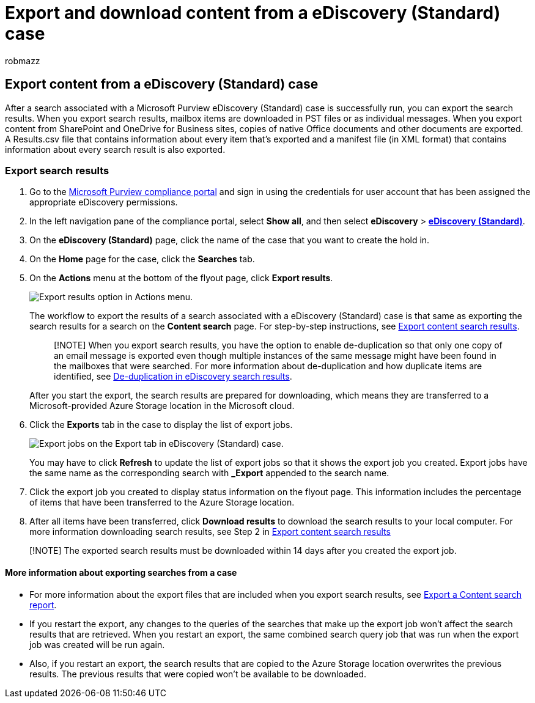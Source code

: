 = Export and download content from a eDiscovery (Standard) case
:audience: Admin
:author: robmazz
:description: Describes how to export and download content from a eDiscovery (Standard) case in Microsoft 365.
:f1.keywords: ["NOCSH"]
:manager: laurawi
:ms.author: robmazz
:ms.collection: ["tier1", "M365-security-compliance", "ediscovery"]
:ms.custom: admindeeplinkCOMPLIANCE
:ms.localizationpriority: medium
:ms.service: O365-seccomp
:ms.topic: article
:search.appverid: ["MOE150", "MET150"]

== Export content from a eDiscovery (Standard) case

After a search associated with a Microsoft Purview eDiscovery (Standard) case is successfully run, you can export the search results.
When you export search results, mailbox items are downloaded in PST files or as individual messages.
When you export content from SharePoint and OneDrive for Business sites, copies of native Office documents and other documents are exported.
A Results.csv file that contains information about every item that's exported and a manifest file (in XML format) that contains information about every search result is also exported.

=== Export search results

. Go to the https://go.microsoft.com/fwlink/p/?linkid=2077149[Microsoft Purview compliance portal] and sign in using the credentials for user account that has been assigned the appropriate eDiscovery permissions.
. In the left navigation pane of the compliance portal, select *Show all*, and then select *eDiscovery* > https://go.microsoft.com/fwlink/p/?linkid=2174007[*eDiscovery (Standard)*].
. On the *eDiscovery (Standard)* page, click the name of the case that you want to create the hold in.
. On the *Home* page for the case, click the *Searches* tab.
. On the *Actions* menu at the bottom of the flyout page, click *Export results*.
+
image::../media/ActionMenuExportResults.png[Export results option in Actions menu.]
+
The workflow to export the results of a search associated with a eDiscovery (Standard) case is that same as exporting the search results for a search on the *Content search* page.
For step-by-step instructions, see xref:export-search-results.adoc[Export content search results].
+
____
[!NOTE] When you export search results, you have the option to enable de-duplication so that only one copy of an email message is exported even though multiple instances of the same message might have been found in the mailboxes that were searched.
For more information about de-duplication and how duplicate items are identified, see xref:de-duplication-in-ediscovery-search-results.adoc[De-duplication in eDiscovery search results].
____
+
After you start the export, the search results are prepared for downloading, which means they are transferred to a Microsoft-provided Azure Storage location in the Microsoft cloud.

. Click the *Exports* tab in the case to display the list of export jobs.
+
image::../media/CoreeDiscoveryExport.png[Export jobs on the Export tab in eDiscovery (Standard) case.]
+
You may have to click *Refresh* to update the list of export jobs so that it shows the export job you created.
Export jobs have the same name as the corresponding search with *_Export* appended to the search name.

. Click the export job you created to display status information on the flyout page.
This information includes the percentage of items that have been transferred to the Azure Storage location.
. After all items have been transferred, click *Download results* to download the search results to your local computer.
For more information downloading search results, see Step 2 in link:export-search-results.md#step-2-download-the-search-results[Export content search results]

____
[!NOTE] The exported search results must be downloaded within 14 days after you created the export job.
____

==== More information about exporting searches from a case

* For more information about the export files that are included when you export search results, see link:export-a-content-search-report.md#whats-included-in-the-report[Export a Content search report].
* If you restart the export, any changes to the queries of the searches that make up the export job won't affect the search results that are retrieved.
When you restart an export, the same combined search query job that was run when the export job was created will be run again.
* Also, if you restart an export, the search results that are copied to the Azure Storage location overwrites the previous results.
The previous results that were copied won't be available to be downloaded.
